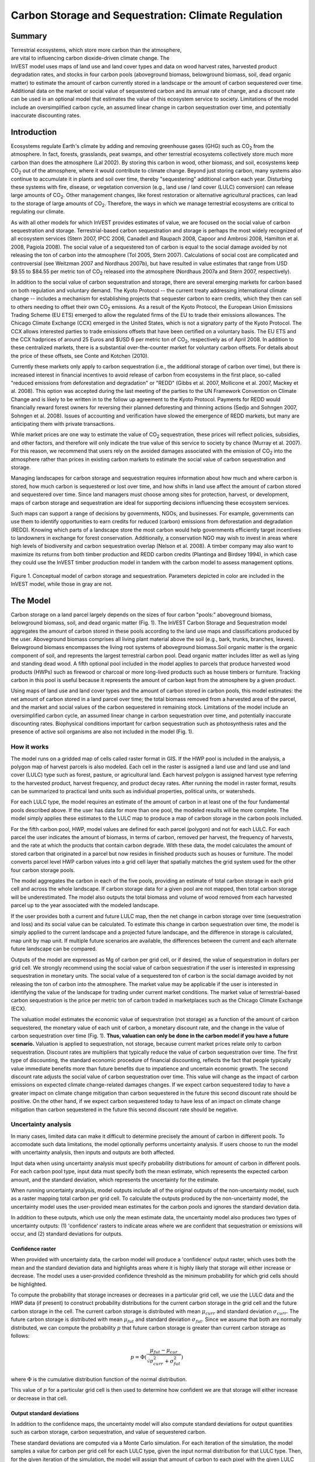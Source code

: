 .. _carbonstorage:

.. |addbutt| image:: ./shared_images/addbutt.png
             :alt: add
	     :align: middle 
	     :height: 15px

.. |toolbox| image:: ./shared_images/toolbox.jpg
             :alt: toolbox
	     :align: middle 
	     :height: 15px


****************************************************
Carbon Storage and Sequestration: Climate Regulation
****************************************************

Summary
=======

.. figure:: ./carbonstorage_images/haulin_forest.png
   :align: right
   :figwidth: 200pt
   
Terrestrial ecosystems, which store more carbon than the atmosphere, are vital to influencing carbon dioxide-driven climate change. The InVEST model uses maps of land use and land cover types and data on wood harvest rates, harvested product degradation rates, and stocks in four carbon pools (aboveground biomass, belowground biomass, soil, dead organic matter) to estimate the amount of carbon currently stored in a landscape or the amount of carbon sequestered over time. Additional data on the market or social value of sequestered carbon and its annual rate of change, and a discount rate can be used in an optional model that estimates the value of this ecosystem service to society. Limitations of the model include an oversimplified carbon cycle, an assumed linear change in carbon sequestration over time, and potentially inaccurate discounting rates.



Introduction
============

Ecosystems regulate Earth's climate by adding and removing greenhouse gases (GHG) such as CO\ :sub:`2` from the atmosphere. In fact, forests, grasslands, peat swamps, and other terrestrial ecosystems collectively store much more carbon than does the atmosphere (Lal 2002). By storing this carbon in wood, other biomass, and soil, ecosystems keep CO\ :sub:`2` out of the atmosphere, where it would contribute to climate change. Beyond just storing carbon, many systems also continue to accumulate it in plants and soil over time, thereby "sequestering" additional carbon each year.  Disturbing these systems with fire, disease, or vegetation conversion (e.g., land use / land cover (LULC) conversion) can release large amounts of CO\ :sub:`2`. Other management changes, like forest restoration or alternative agricultural practices, can lead to the storage of large amounts of CO\ :sub:`2`.  Therefore, the ways in which we manage terrestrial ecosystems are critical to regulating our climate.

As with all other models for which InVEST provides estimates of value, we are focused on the social value of carbon sequestration and storage. Terrestrial-based carbon sequestration and storage is perhaps the most widely recognized of all ecosystem services (Stern 2007, IPCC 2006, Canadell and Raupach 2008, Capoor and Ambrosi 2008, Hamilton et al. 2008, Pagiola 2008). The social value of a sequestered ton of carbon is equal to the social damage avoided by not releasing the ton of carbon into the atmosphere (Tol 2005, Stern 2007). Calculations of social cost are complicated and controversial (see Weitzman 2007 and Nordhaus 2007b), but have resulted in value estimates that range from USD $9.55 to $84.55 per metric ton of CO\ :sub:`2` released into the atmosphere (Nordhaus 2007a and Stern 2007, respectively).

In addition to the social value of carbon sequestration and storage, there are several emerging markets for carbon based on both regulation and voluntary demand. The Kyoto Protocol -- the current treaty addressing international climate change -- includes a mechanism for establishing projects that sequester carbon to earn credits, which they then can sell to others needing to offset their own CO\ :sub:`2` emissions. As a result of the Kyoto Protocol, the European Union Emissions Trading Scheme (EU ETS) emerged to allow the regulated firms of the EU to trade their emissions allowances.  The Chicago Climate Exchange (CCX) emerged in the United States, which is not a signatory party of the Kyoto Protocol. The CCX allows interested parties to trade emissions offsets that have been certified on a voluntary basis. The EU ETS and the CCX hadprices of around 25 Euros and $USD 6 per metric ton of CO\ :sub:`2`, respectively as of April 2008. In addition to these centralized markets, there is a substantial over-the-counter market for voluntary carbon offsets.  For details about the price of these offsets, see Conte and Kotchen (2010).

Currently these markets only apply to carbon sequestration (i.e., the additional storage of carbon over time), but there is increased interest in financial incentives to avoid release of carbon from ecosystems in the first place, so-called "reduced emissions from deforestation and degradation" or "REDD" (Gibbs et al. 2007, Mollicone et al. 2007, Mackey et al. 2008). This option was accepted during the last meeting of the parties to the UN Framework Convention on Climate Change and is likely to be written in to the follow up agreement to the Kyoto Protocol. Payments for REDD would financially reward forest owners for reversing their planned deforesting and thinning actions (Sedjo and Sohngen 2007, Sohngen et al. 2008). Issues of accounting and verification have slowed the emergence of REDD markets, but many are anticipating them with private transactions.

While market prices are one way to estimate the value of CO\ :sub:`2` sequestration, these prices will reflect policies, subsidies, and other factors, and therefore will only indicate the true value of this service to society by chance (Murray et al. 2007).  For this reason, we recommend that users rely on the avoided damages associated with the emission of CO\ :sub:`2` into the atmosphere rather than prices in existing carbon markets to estimate the social value of carbon sequestration and storage.

Managing landscapes for carbon storage and sequestration requires information about how much and where carbon is stored, how much carbon is sequestered or lost over time, and how shifts in land use affect the amount of carbon stored and sequestered over time. Since land managers must choose among sites for protection, harvest, or development, maps of carbon storage and sequestration are ideal for supporting decisions influencing these ecosystem services.

Such maps can support a range of decisions by governments, NGOs, and businesses. For example, governments can use them to identify opportunities to earn credits for reduced (carbon) emissions from deforestation and degradation (REDD). Knowing which parts of a landscape store the most carbon would help governments efficiently target incentives to landowners in exchange for forest conservation. Additionally, a conservation NGO may wish to invest in areas where high levels of biodiversity and carbon sequestration overlap (Nelson et al. 2008). A timber company may also want to maximize its returns from both timber production and REDD carbon credits (Plantinga and Birdsey 1994), in which case they could use the InVEST timber production model in tandem with the carbon model to assess management options.

.. figure:: ./carbonstorage_images/carbon_cycle.png
   :align: center

Figure 1. Conceptual model of carbon storage and sequestration. Parameters depicted in color are included in the InVEST model, while those in gray are not.

The Model
=========

Carbon storage on a land parcel largely depends on the sizes of four carbon "pools:" aboveground biomass, belowground biomass, soil, and dead organic matter (Fig. 1). The InVEST Carbon Storage and Sequestration model aggregates the amount of carbon stored in these pools according to the land use maps and classifications produced by the user. Aboveground biomass comprises all living plant material above the soil (e.g., bark, trunks, branches, leaves). Belowground biomass encompasses the living root systems of aboveground biomass.Soil organic matter is the organic component of soil, and represents the largest terrestrial carbon pool. Dead organic matter includes litter as well as lying and standing dead wood. A fifth optional pool included in the model applies to parcels that produce harvested wood products (HWPs) such as firewood or charcoal or more long-lived products such as house timbers or furniture. Tracking carbon in this pool is useful because it represents the amount of carbon kept from the atmosphere by a given product.

Using maps of land use and land cover types and the amount of carbon stored in carbon pools, this model estimates: the net amount of carbon stored in a land parcel over time; the total biomass removed from a harvested area of the parcel, and the market and social values of the carbon sequestered in remaining stock. Limitations of the model include an oversimplified carbon cycle, an assumed linear change in carbon sequestration over time, and potentially inaccurate discounting rates. Biophysical conditions important for carbon sequestration such as photosynthesis rates and the presence of active soil organisms are also not included in the model (Fig. 1).

How it works
------------

The model runs on a gridded map of cells called raster format in GIS. If the HWP pool is included in the analysis, a polygon map of harvest parcels is also modeled. Each cell in the raster is assigned a land use and land use and land cover (LULC) type such as forest, pasture, or agricultural land. Each harvest polygon is assigned harvest type referring to the harvested product, harvest frequency, and product decay rates. After running the model in raster format, results can be summarized to practical land units such as individual properties, political units, or watersheds.

For each LULC type, the model requires an estimate of the amount of carbon in at least one of the four fundamental pools described above. If the user has data for more than one pool, the modeled results will be more complete. The model simply applies these estimates to the LULC map to produce a map of carbon storage in the carbon pools included.

For the fifth carbon pool, HWP, model values are defined for each parcel (polygon) and not for each LULC. For each parcel the user indicates the amount of biomass, in terms of carbon, removed per harvest, the frequency of harvests, and the rate at which the products that contain carbon degrade. With these data, the model calculates the amount of stored carbon that originated in a parcel but now resides in finished products such as houses or furniture. The model converts parcel level HWP carbon values into a grid cell layer that spatially matches the grid system used for the other four carbon storage pools.

The model aggregates the carbon in each of the five pools, providing an estimate of total carbon storage in each grid cell and across the whole landscape. If carbon storage data for a given pool are not mapped, then total carbon storage will be underestimated. The model also outputs the total biomass and volume of wood removed from each harvested parcel up to the year associated with the modeled landscape.

If the user provides both a current and future LULC map, then the net change in carbon storage over time (sequestration and loss) and its social value can be calculated. To estimate this change in carbon sequestration over time, the model is simply applied to the current landscape and a projected future landscape, and the difference in storage is calculated, map unit by map unit. If multiple future scenarios are available, the differences between the current and each alternate future landscape can be compared.

Outputs of the model are expressed as Mg of carbon per grid cell, or if desired, the value of sequestration in dollars per grid cell. We strongly recommend using the social value of carbon sequestration if the user is interested in expressing sequestration in monetary units. The social value of a sequestered ton of carbon is the social damage avoided by not releasing the ton of carbon into the atmosphere. The market value may be applicable if the user is interested in identifying the value of the landscape for trading under current market conditions. The market value of terrestrial-based carbon sequestration is the price per metric ton of carbon traded in marketplaces such as the Chicago Climate Exchange (ECX).

The valuation model estimates the economic value of sequestration (not storage) as a function of the amount of carbon sequestered, the monetary value of each unit of carbon, a monetary discount rate, and the change in the value of carbon sequestration over time (Fig. 1). **Thus, valuation can only be done in the carbon model if you have a future scenario.** Valuation is applied to sequestration, not storage, because current market prices relate only to carbon sequestration. Discount rates are multipliers that typically reduce the value of carbon sequestration over time. The first type of discounting, the standard economic procedure of financial discounting, reflects the fact that people typically value immediate benefits more than future benefits due to impatience and uncertain economic growth. The second discount rate adjusts the social value of carbon sequestration over time. This value will change as the impact of carbon emissions on expected climate change-related damages changes. If we expect carbon sequestered today to have a greater impact on climate change mitigation than carbon sequestered in the future this second discount rate should be positive. On the other hand, if we expect carbon sequestered today to have less of an impact on climate change mitigation than carbon sequestered in the future this second discount rate should be negative.

Uncertainty analysis
--------------------

In many cases, limited data can make it difficult to determine precisely the amount of carbon in different pools. To accomodate such data limitations, the model optionally performs uncertainty analysis. If users choose to run the model with uncertainty analysis, then inputs and outputs are both affected.

Input data when using uncertainty analysis must specify probability distributions for amount of carbon in different pools. For each carbon pool type, input data must specify both the mean estimate, which represents the expected carbon amount, and the standard deviation, which represents the uncertainty for the estimate.

When running uncertainty analysis, model outputs include all of the original outputs of the non-uncertainty model, such as a raster mapping total carbon per grid cell. To calculate the outputs produced by the non-uncertainty model, the uncertainty model uses the user-provided mean estimates for the carbon pools and ignores the standard deviation data.

In addition to these outputs, which use only the mean estimate data, the uncertainty model also produces two types of uncertainty outputs: (1) 'confidence' rasters to indicate areas where we are confident that sequestration or emissions will occur, and (2) standard deviations for outputs.


Confidence raster
^^^^^^^^^^^^^^^^^

When provided with uncertainty data, the carbon model will produce a 'confidence' output raster, which uses both the mean and the standard deviation data and highlights areas where it is highly likely that storage will either increase or decrease. The model uses a user-provided confidence threshold as the minimum probability for which grid cells should be highlighted.

To compute the probability that storage increases or decreases in a particular grid cell, we use the LULC data and the HWP data (if present) to construct probability distributions for the current carbon storage in the grid cell and the future carbon storage in the cell. The current carbon storage is distributed with mean :math:`\mu_{curr}` and standard deviation :math:`\sigma_{curr}`. The future carbon storage is distributed with mean :math:`\mu_{fut}` and standard deviation :math:`\sigma_{fut}`. Since we assume that both are normally distributed, we can compute the probability :math:`p` that future carbon storage is greater than current carbon storage as follows:

 .. math:: p = \Phi(\frac{\mu_{fut} - \mu_{cur}}{\sqrt{\sigma_{curr}^2 + \sigma_{fut}^2}})


where :math:`\Phi` is the cumulative distribution function of the normal distribution.

This value of :math:`p` for a particular grid cell is then used to determine how confident we are that storage will either increase or decrease in that cell.


Output standard deviations
^^^^^^^^^^^^^^^^^^^^^^^^^^

In addition to the confidence maps, the uncertainty model will also compute standard deviations for output quantities such as carbon storage, carbon sequestration, and value of sequestered carbon.

These standard deviations are computed via a Monte Carlo simulation. For each iteration of the simulation, the model samples a value for carbon per grid cell for each LULC type, given the input normal distribution for that LULC type. Then, for the given iteration of the simulation, the model will assign that amount of carbon to each pixel with the given LULC type, and compute the amount of carbon stored in each scenario. In other words, for a given run of the iteration, all pixels with the same LULC type will be assigned the same amount of carbon; that amount will be chosen by taking a random sample from the input normal distribution.

Outputs for each run of the simulation are recorded, and then analyzed to extract data about mean and standard deviation, which are reported in the output summary file.

This feature is not supported by the current model if HWP analysis is enabled.


REDD scenario analysis
----------------------

The carbon model can optionally perform scenario analysis according to a framework of Reducing Emissions from Forest Degradation and Deforestation (REDD) or REDD+. REDD is a scheme for emissions reductions under which countries that reduce emissions from deforestation can be financially compensated. REDD+ builds on the original REDD framework by also incorporating conservation, sustainable forest management, and enhancement of existing carbon stocks.

To perform REDD scenario analysis, the model requires three LULC maps: one for the current scenario, one for a future baseline scenario, and one for a future scenario under a REDD policy. The future baseline scenario is used to compute a reference level of emissions against which the REDD scenario can be compared. Depending on the specifics on the desired REDD framework, the baseline scenario can be generated in a number of different ways; for instance, it can be based on historical rates of deforestation or on projections. The REDD policy scenario map reflects future LULC under a REDD policy to prevent deforestation and enhance carbon sequestration.

Based on these three LULC maps for current, baseline, and REDD policy scenarios, the carbon biophysical model produces a number of outputs. First, it produce rasters for total carbon storage for each of the three LULC maps. Second, it produces two sequestration rasters. One sequestration raster indicates sequestration from the current scenario to the baseline scenario. The other sequestration raster indicates sequestration from the current scenario to the REDD policy scenario.

If uncertainty analysis is enabled, the carbon biophysical model will also produce two additional confidence rasters. One raster represents regions where the model is confident (beyond the user-provided confidence threshold) that carbon storage will either increase or decrease in the transition from the current scenario to the future baseline scenario. The second raster represents regions where the model is confident that carbon storage will either increase or decrease in the transition from the current scenario to the REDD policy scenario.

The model currently does not support REDD scenario analysis together with harvested wood product analysis. Therefore, if REDD scenario analysis is enabled, HWP analysis will be disabled.


Limitations and simplifications
-------------------------------

The model greatly oversimplifies the carbon cycle which allows it to run with relatively little information, but also leads to important limitations. For example, the model assumes that none of the LULC types in the landscape are gaining or losing carbon over time. Instead it is assumed that all LULC types are at some fixed storage level equal to the average of measured storage levels within that LULC type. Under this assumption, the only changes in carbon storage over time are due to changes from one LULC type to another or from the harvest of wood products. Therefore, any grid cell that does not change its LULC type and is at a wood harvest steady-state will have a sequestration value of 0 over time. In reality, many areas are recovering from past land use or are undergoing natural succession. The problem can be addressed by dividing LULC types into age classes (essentially adding more LULC types), such as three ages of forest. Then, parcels can move from one age class to the other in scenarios and change their carbon storage values as a result.

A second limitation is that because the model relies on carbon storage estimates for each LULC type, the results are only as detailed and reliable as the LULC classification used.  Carbon storage clearly differs among LULC types (e.g., tropical forest vs. open woodland), but often there can also be significant variation within a LULC type. For example, carbon storage within a "tropical moist forest" is affected by temperature, elevation, rainfall, and the number of years since a major disturbance (e.g., clear-cut or forest fire). The variety of carbon storage values within coarsely defined LULC types can be partly recovered by using a LULC classification system and related carbon pool table which stratifies coarsely defined LULC types with relevant environmental and management variables.  For example, forest LULC types can be stratified by elevation, climate bands or time intervals since a major disturbance. Of course, this more detailed approach requires data describing the amount of carbon stored in each of the carbon pools for each of the finer LULC classes.

Another limitation of the model is that it does not capture carbon that moves from one pool to another. For example, if trees in a forest die due to disease, much of the carbon stored in aboveground biomass becomes carbon stored in other (dead) organic material. Also, when trees are harvested from a forest, branches, stems, bark, etc. are left as slash on the ground. The model assumes that the carbon in wood slash "instantly" enters the atmosphere.

With respect to its estimates of carbon in HWPs, the model is constrained by the fact that users may assign only one harvest rate (e.g., 50 Mg of wood per harvest where a harvest occurs every 2 years) and only one decay rate (e.g., the wood harvested from the parcel over the years is always used to make the same product that decays at the same rate) to each parcel. In reality, harvested parcels will exhibit variation in harvest and decay rates over time. The model also does not account for the greenhouse gasses (GHGs) emitted from the transportation of harvested wood from its initial harvest site to its final destination, the conversion of raw wood into finished products, or agriculture-related activities such as from tractors and livestock. Annual GHG emissions from agricultural land use can be calculated with the InVEST Agriculture Production Model, due to be released soon.

The uncertainty model has a few limitations. First, it assumes that the probability distribution for amount of carbon in different pools is normally distributed. This may not be the case; for instance, predictions for carbon amounts may be asymmetric distributions. If this is the case, users should choose a normal distribution that best approximates the desired distribution. In addition, uncertainty in input data is currently limited to carbon pools. The model does not yet handle uncertainty in LULC maps or HWP data. The carbon model also assumes that every carbon pool across different LULC types is independent. If, in reality, estimates for carbon pools are consistently too high or too low, then error may be greater than predicted by the model.

Finally, while most sequestration follows a nonlinear path such that carbon is sequestered at a higher rate in the first few years and a lower rate in subsequent years, the model's economic valuation of carbon sequestration assumes a linear change in carbon storage over time. The assumption of a constant rate of change will tend to undervalue the carbon sequestered, as a nonlinear path of carbon sequestration is more socially valuable due to discounting than a linear path (Fig.2).

.. figure:: ./carbonstorage_images/carbon_envelope.jpg
   :align: center
   :figwidth: 500px

*Figure 2: The model assumes a linear change in carbon storage (the solid line), while the actual path to the year T's carbon storage level may be non-linear (like the dotted line). In this case t can indicate the year of the current landscape and T the year of the future landscape. With positive discounting, the value of the modeled path (the solid line) is less valuable than the actual path. Therefore, if sequestration paths tend to follow the dotted line, the modeled valuation of carbon sequestration will underestimate the actual value of the carbon sequestered.*


Data needs
==========

This section outlines the map and data tables required by the model, including the economic data that the tool interface will prompt the user to enter. See Appendix for detailed information on data sources and pre-processing.

1.	**Current land use/land cover (LULC) map (required):** A GIS raster dataset, with a LULC code for each cell. The dataset should be projected in meters and the projection used should be defined.

 *Name:* file can be named anything, but avoid spaces

 *Format:* standard GIS raster file (e.g., ESRI GRID or IMG), with LULC class code for each cell (e.g., 1 for forest, 3 for grassland, etc.)  These codes must match LULC codes in the tables below.  LULC class codes should be in the 'LULC' column of the dataset.

 *Sample data set:* \\Invest\\Base_Data\\Terrestrial\\lulc_samp_cur

 The model requires the following two pieces of information about the LULC map which are prompted for in the interface.

 * The **year** depicted by the LULC map, for use in calculating sequestration and economic values (labeled "Year of current land cover" in the interface).

 * The **spatial resolution** (desired cell size in meters) at which you would like the model to run (labeled "Resolution (optional)"). You can only define a new resolution that is coarser than the resolution of the LULC map (this is the default resolution).

2. **Carbon pools (required):** A table of LULC classes, containing data on carbon stored in each of the four fundamental pools for each LULC class. Carbon storage data can be collected from field estimates from local plot studies, extracted from meta-analyses on specific habitat types or regions, or found in general published tables (e.g., IPCC, see Appendix). If information on some carbon pools is not available, pools can be estimated from other pools, or omitted by leaving all values for the pool equal to 0.

 If a forest is regularly harvested for woody biomass, the estimates of carbon biomass in the aboveground, belowground, and dead organic matter pools should reflect this fact. For example, suppose one of the LULC types is a plantation forest that tends to have one-tenth of its area clear-cut every year. The aboveground and belowground estimates of carbon biomass for this LULC type should reflect the fact that only 9/10ths of the area occupied by plantation forests will be covered by trees at any point in time.

 For notes on calculating standard deviation for the uncertainty model, see the Appendix for data sources for carbon stocks.

 *Name:* file can be named anything

 *File type:*  ``*``.csv or ``*``.dbf

 *Rows:* each row is a LULC class

 *Columns:* each column contains a different attribute of each LULC class, and must be named as follows:

 *	lucode: code of land use/land cover class (e.g., 1 for forest, 3 for grassland, etc.). The LULC code should match the LULC codes from the current LULC map (dataset #1 above)

 *	LULC_name: descriptive name of LULC class (optional)

 To run the model **without uncertainty analysis**, the following columns are required:

 *	C_above: amount of carbon stored in aboveground biomass (in Mg ha\ :sup:`-1`\ )

 *	C_below: amount of carbon stored in belowground biomass (in Mg ha\ :sup:`-1`\ )

 *	C_soil: amount of carbon stored in soil (in Mg ha\ :sup:`-1`\ )

 *	C_dead: amount of carbon stored in dead organic matter (in Mg ha\ :sup:`-1`\ )

 To run the model **with uncertainty analysis**, the following columns are required:

 *	C_above_mean: estimated amount of carbon stored in aboveground biomass (in Mg ha\ :sup:`-1`\ )

 *	C_above_sd: standard deviation to measure uncertainty in the amount of carbon in aboveground biomass (in Mg ha\ :sup:`-1`\ )

 *	C_below_mean: estimated amount of carbon stored in belowground biomass (in Mg ha\ :sup:`-1`\ )

 *	C_below_sd: standard deviation to measure uncertainty in the amount of carbon in belowground biomass (in Mg ha\ :sup:`-1`\ )

 *	C_soil_mean: estimated amount of carbon stored in soil (in Mg ha\ :sup:`-1`\ )

 *	C_soil_sd: standard deviation to measure uncertainty in the amount of carbon in soil (in Mg ha\ :sup:`-1`\ )

 *	C_dead_mean: estimated amount of carbon stored in dead organic matter (in Mg ha\ :sup:`-1`\ )

 *	C_dead_sd: standard deviation to measure uncertainty in the amount of carbon in dead organic matter (in Mg ha\ :sup:`-1`\ )

 **Note:** The unit for all carbon pools is Mg of elemental carbon ha\ :sup:`-1`\ . This means that if your data source has information on Mg of CO\ :sub:`2` stored ha\ :sup:`-1`\ , you need to convert those numbers to elemental carbon by multiplying Mg of CO\ :sub:`2` stored ha\ :sup:`-1`\ by 0.2727.

 *Sample data set (without uncertainty):* \\Invest\\Carbon\\Input\\carbon_pools_samp.csv

 *Sample data set (with uncertainty):* \\Invest\\Carbon\\Input\\carbon_pools_samp_uncertain.csv


 *Example (without uncertainty):* Hypothetical study with five LULC classes. Class 1 (Forest) contains the most carbon in all pools. In this example, carbon stored in above- and below-ground biomass differs strongly among land use classes, but carbon stored in soil varies less dramatically.

  ====== ================== ======= ======= ====== ====== 
  lucode LULC_name          C_above C_below C_soil C_dead 
  ====== ================== ======= ======= ====== ====== 
  1      Forest              140     70      35     12 
  2      Coffee              65      40      25     6 
  3      Pasture/grass       15      35      30     4 
  4      Shrub/undergrowth   30      30      30     13 
  5      Open/urban          5       5       15     2 
  ====== ================== ======= ======= ====== ======

 *Example (with uncertainty):* As above, but with standard deviations to measure uncertainty in carbon pool estimates.

====== ================== ============ ========== ============ ========== =========== ========= =========== =========
lucode LULC_name          C_above_mean C_above_sd C_below_mean C_below_sd C_soil_mean C_soil_sd C_dead_mean C_dead_sd
====== ================== ============ ========== ============ ========== =========== ========= =========== =========
1      Forest              140         20         70           10         35          5         12          2
2      Coffee              65          5          40           10         25          5         6           2
3      Pasture/grass       15          3          35           5          30          5         4           1
4      Shrub/undergrowth   30          5          30           7          30          8         13          3
5      Open/urban          5           1          5            1          15          2         2           0.5
====== ================== ============ ========== ============ ========== =========== ========= =========== =========

  *Confidence threshold (for uncertainty):* The uncertainty model also requires an additional *confidence threshold* parameter which is input directly through the tool interface rather than through a file. This is used as the minimum probability of storage increase or decrease for which we highlight cells in the 'conf' output file.

3.	**Current harvest rates map (optional)**. A GIS shape file of polygons (parcels in our vernacular), contains data on:

 a.	Parcel ID

 b.	Amount of carbon, in the form of woody biomass, typically removed from the parcel over the course of a harvest period

 c.	Date that the modeler wants to begin accounting for wood harvests in the parcel

 d.	Frequency of harvest periods in the parcel in the past

 e.	Average decay rate of products made from the wood harvested from a parcel

 f.	Average carbon density of the wood removed form the parcel in the past

 g.	Average tree volume per ton of wood removed form the parcel in the past.

 The GIS polygon map should only delineate parcels that have been harvested; all other portions of the landscape should be ignored. Note that unlike the current LULC map,this file contains multiple data for each individual harvest parcel on the landscape.

 The amount of carbon that is removed, on average, during each harvest period can be estimated from plot surveys, market demand analyses, community surveys, or based on expert opinion. Decay rates can be estimated from literature reports (see sources in Appendix) or also based on expert opinion if necessary. If multiple types of wood products are harvested from a polygon, the user should average the rates of decay or focus on the product with the slowest decay rate (since that will affect storage the most). Because only woody biomass is included in the harvest portion of the model, it is not necessary to include harvest or decay rates for herbaceous products. If you are unable or uninterested in estimating carbon stored in harvested wood products, you do not need to supply this table and the model will ignore this pool.

 *Name:* file can be named anything

 *File type:* GIS polygon shapefile

 *Rows:* each row is a specific polygon on the landscape.

 *Columns:* columns contain attributes related to harvested wood products and must be named as follows:

 a.	FID: unique identifying code for each polygon (parcels in our vernacular).

 b.	*Cut_cur*: The amount of carbon typically removed from a parcel during a harvest period (measured in Mg ha\ :sup:`-1`\ ; the model will sum across the area of each parcel). This amount should only include the portion of the wood's carbon that is removed from the parcel (e.g., the carbon in the wood delivered to a saw mill). In other words, the slash and other waste from a wood harvest should be ignored because the model assumes that its carbon content is lost to the atmosphere instantly (the "cur" at the end of this attribute is used to relate it to the "current" LULC map).

 c.	*Start_date*: The first year the carbon removed from a forest will be accounted for in the HWP pool. The first year should coincide with a year in which wood was actually harvested from the parcel. If wood was harvested from a parcel in 1995, 2000, and 2005 and the LULC map being evaluated is from 2005 then St_date can equal 1995, 2000, or 2005; it is your choice.

 d.	*Freq_cur*: The frequency, in years, with which the Cut_cur amount is harvested.  If the value is 1 then the Cut_cur amount is removed annually from the parcel, if 5 then every 5 years, etc.

 e.	*Decay_cur*: The half-life of wood products harvested, measured in years.

 f.	*C_den_cur*: The carbon density in the harvested wood (MgC Mg\ :sup:`-1`\ of dry wood). Typically, the statistic ranges between 0.43 and 0.55 (see table 4.3 of IPCC (2006)). If C_den_cur is not known for a parcel set it equal to 0.5.

 g.	*BCEF_cur*: An expansion factor that translates the mass of harvested wood into volume of harvested wood (Biomass Conversion Expansion Factor). The expansion factor is measured in Mgof dry wood per m3 of wood and is a function of stand type and stand age. If you do not have data on this expansion factor you can use the BCEFR row in table 4.5 of IPCC (2006). Otherwise, set this expansion factor equal to 1 for each parcel.

 *Sample data set:* \\Invest\\Carbon\\Input\\harv_samp_cur.shp

 *Example:* A hypothetical study of carbon storage in HWP for four forest parcels that have experienced harvests in the past. Assume the current LULC map we are using corresponds to the year 2005. Parcels 1, 2, and 3 are forests that are managed for timber production. Each managed forest experiences a cut every 5th year where Cut_cur gives the amount of carbon (Mg ha\ :sup:`-1`\ ) in the portion of the wood that is removed every fifth year. The fourth parcel is a source of firewood and wood is cut from the parcel continuously. Thus, for this parcel we estimate the annual rate of carbon removed from the forest for firewood. For the first three parcels, we began to account for carbon removal in 1995. For the final parcel we began accounting for HWP in 2000. (Recall that the calculation of HWP_cur, Bio_HWP_cur, and Vol_HWP_cur does not include the 2005 harvest; that carbon is still on the land.)

 === ======= ========== ======== ========= ========= ======== 
 FID Cut_cur Start_date Freq_cur Decay_cur C_den_cur BCEF_cur 
 === ======= ========== ======== ========= ========= ======== 
 1   75      1995       5        30        0.5       1 
 2   50      1995       5        35        0.5       1 
 3   50      1995       5        50        0.5       1 
 4   45      2000       1        1         0.5       1 
 === ======= ========== ======== ========= ========= ========

 We measure the carbon stored in HWP that originated from parcel :math:`x` on the current landscape with the following equation:

 .. math:: HWP\_cur_x = Cut\_cur_x\times \sum^{ru\left(\frac{yr\_cur-start\_date}{Freq\_cur_x}\right)-1}_{t=0}f(Decay\_cur_x; yr\_cur-start\_date_x-(t\times Freq\_cur_x))
  :label: eq1

 where :math:`HWP\_curx` is measured in Mg ha\ :sup:`-1`\ , :math:`yr\_cur` is short for "Year of current land cover", :math:`t` indexes the number of harvest periods, and :math:`ru` indicates that any fraction should be rounded up to the next integer value.  The function

 .. math:: f(\bullet) = \left\lfloor \frac{1-e^{-\omega_x}}{\omega_x\times e^{[yr\_cur-start\_date_x-(t\times Freq\_cur_x)]\times\omega_x}}\right\rfloor
  :label: eq2

 where :math:`\omega_x=(\log_e 2/Decay\_cur_x)`, measures how much of the carbon was typically removed from a parcel (Cut_curx) during a harvest period, that occurred some number of years ago (\ :math:`yr\_cur-start\_date_x-(t\times Freq\_cur_x)`\ ), still remains trapped in HWP as of the current year (\ :math:`yr\_cur`\ ) and given the current decay rate (\ :math:`Decay\_curx`\ ).

 The following are several examples to show how equation (1) works. In the first instance, assume \ :math:`start\_datex = 1983`, \ :math:`yr\_cur = 2000`, and \ :math:`Freq\_curx = 4`. In this case, \ :math:`ru\left(\frac{yr\_cur-start\_date}{Freq\_cur_x}\right)= ru\left(\frac{17}{4}\right) = ru(4.25) = 5`. According to the summation term in equation (1), this means we sum over 5 harvest periods (t = 0,1,2,3,4). Given this series of \ :math:`t`, we evaluate \ :math:`f` at 17, 13, 9, 5, and 1 years since a harvest (we use   to convert the series of \ :math:`t`'s into years since harvest).

 Alternatively, if \ :math:`start\_datex = 1980`, \ :math:`yr\_cur = 2000`, and \ :math:`Freq\_curx = 2` then \ :math:`ru\left(\frac{yr\_cur-start\_date}{Freq\_cur_x}\right)=ru(10) = 10`. Therefore, according to equation (1), harvests that contained Cut_curx of carbon ha\ :sup:`-1`\  occurred on the parcel 20, 18, 16, 14, 12, 10, 8, 6, 4, and 2 years before the year 2000 (note that we do not include a harvest that is scheduled to occur in the current year in the HWP carbon pool; this carbon is still in situ in the current year).

 We use \ :math:`C\_den\_cur` and \ :math:`BCEF\_cur` to measure the mass (\ :math:`Bio\_HWP\_cur`) and volume \ :math:`(Vol\_HWP\_cur)` of wood that has been removed from a parcel from the \ :math:`start\_date` to the current year. \ :math:`Bio\_HWP\_curfor` parcel \ :math:`x` is measured in Mg (dry matter) ha\ :sup:`-1`\  and is given by:

 .. math:: Bio\_HWP\_cur_x = Cut\_cur_x \times ru\left(\frac{yr\_cur-start\_date}{Freq\_cur_x}\right)\times\frac{1}{C\_den\_cur_x}
  :label: eq3

and \ :math:`Vol\_HWP\_cur` for parcel \ :math:`x` is measured in m\ :sup:`3` of wood ha\ :sup:`-1`\  and is given by,

 .. math:: Vol\_HWP\_cur_x = Bio\_HWP\_cur_x\times\frac{1}{Vol\_exp\_cur_x}
  :label: eq4

 As mentioned before, the model places all parcel-level values into a grid cell map that comports with the four pool storage map.

4. **Future Scenarios (optional -- required for valuation)**: If you have a LULC map (data input #1) for a future landscape scenario, then expected sequestration rates in the four major carbon pools on the landscape can be measured. Similarly, sequestration rates in the HWP carbon pool can be measured with a harvest rate map (data input #3) for this future landscape.

 If REDD scenario analysis is enabled, then this should represent the landscape for the future baseline scenario, against which the REDD scenario will be compared.

 A future land cover map (a raster dataset) should be formatted according to the same specifications as the current land cover map (input #1).

 If you provide a future harvest rate map then the \ :math:`HWP` carbon pool can be tracked over time. The future harvest rate map should be formatted according to the same specifications as the current harvest rate map: a polygon map where values for *FID*, *Cut_fut*, *Freq_fut*, *Decay_fut*, *C_den_fut*, and *BCEF_fut* are attributed to each parcel that is expected be harvested at some point between the year given by :math:`\frac{yr\_cur+yr\_fut}{2}` and *yr_fut* where *yr_fut* indicates the year associated with the future land cover map (e.g., if *yr_cur* is 2000 and *fut_yr* is 2050 then :math:`\frac{yr\_cur+yr\_fut}{2}` = 2025).  This means that current harvest rate map conditions hold on the landscape until the year halfway between the current and future years. The harvest variables for the future will be applied in the year :math:`\frac{yr\_cur+yr\_fut}{2}` . Note that any fraction is rounded up (e.g., if *yr_cur* is 2000 and *fut_yr* is 2053 then :math:`\frac{yr\_cur+yr\_fut}{2}` = 2026). The future harvest rate map does not have to retain any spatial semblance to the current harvest rate map. Nor do parcels that are harvested on the current and future maps have to have a common FID.

 *Sample data files for future scenarios are future land cover:* (\\InVEST\\Base_Data\\Terrestrial\\lulc_samp_fut) and future harvest rate map (\\InVEST\\Carbon\\Input\\harv_samp_fut.shp).

 *Example:* A hypothetical study of future carbon storage in HWP for four forest parcels. Continuing with current harvest rate map (2005) described above, assume the future LULC map corresponds to the year 2035. Three of the four forest parcels that have wood removed on the current landscape keep their boundaries in the future and continue to have wood removed into the future (parcels with FID 1, 3, and 4 on the current harvest rate map). However the first parcel changes its management with *newCut* and *Freq* values (:math:`Cut\_cur_x \neq Cut\_fut_x` and :math:`Freq\_cur_x \neq Freq\_fut_x`). We assume these new management conditions begin in the year 2020 (given by :math:`\frac{yr\_cur+yr\_fut}{2}`). Parcel 2 is not expected to be harvested at any point between :math:`\frac{yr\_cur+yr\_fut}{2}` and *yr_fut*. Therefore, the model assumes that the harvest activity given in current harvest rate map for parcel 2 ends in 2020. In addition, the future harvest rate map includes a new harvested parcel (given by FID = 5). We assume that harvest begins there in 2020 as well. In parcels 3 and 4 harvest management does not change across the current and future landscapes. (Note that we retained the FID values across the two maps here; this is not necessary, as the ArcGIS program will perform the necessary spatial matches).

 === ======= ======== ========= ========= ======== 
 FID Cut_fut Freq_fut Decay_fut C_den_fut BCEF_fut 
 === ======= ======== ========= ========= ======== 
 1   50      10       30        0.5       1 
 3   50      5        50        0.5       1 
 4   45      1        1         0.5       1 
 5   25      2        15        0.5       1 
 === ======= ======== ========= ========= ========


 Below we describe exactly how the future harvest values are calculated. If a parcel was harvested on the current landscape and is expected to be harvested on the future landscape (i.e., at some point between :math:`\frac{yr\_cur+yr\_fut}{2}` and \ :math:`yr_fut`) then the remaining HWP carbon due to harvest from parcel x in the future year is given by:

 .. math:: \begin{array}{rl} HWP\_fut_x =& Cut\_cur_x \sum^{ru\left(\frac{\frac{yr\_fut+yr\_cur}{2}-start\_date_x}{Freq\_cur_x}\right)-1}_{t=0}f(Decay\_cur_x, yr\_fut-start\_date_x-(t\times Freq\_cur_x))+\\ & Cut\_fut_x \sum^{ru\left(\frac{yr\_fut-\frac{yr\_fut+yr\_cur}{2}}{Freq\_fut_x}\right)-1}_{t=0}f\left(Decay\_fut_x,yr\_fut-\frac{yr\_fut+yr\_cur}{2}-(t\times Freq\_fut_x)\right) \end{array}
  :label: eq5


 where the function f is as before. Recall that if (yr_cur + yr_fut) / 2 results in a fraction it is rounded up. Also note that equation (5) does not include a harvest that is scheduled to occur in the future year; this harvest's carbon isin situ in this accounting. Parcels that were harvested on the current landscape but are not expected to be harvested on the future landscape may still have HWP carbon in the future year. The remaining HWP carbon in yr_fut on such parcels is given by the first term of equation (5):

 .. math:: HWP\_fut_x = Cut\_cur_x \times \sum^{ru\left(\frac{\frac{yr\_fut+yr\_cur}{2}-start\_date_x}{Freq\_cur_x}\right)-1}_{t=0}f(Decay\_cur_x, yr\_fut-start\_date_x-(t\times Freq\_cur_x))
  :label: eq6

In contrast, parcels that were not harvested on the current landscape, but are expected to be harvested on the future landscape, will have the following amount of carbon in the form of HWP in yr_fut:

 .. math:: HWP\_fut_x = Cut\_fut_x \sum^{ru\left(\frac{yr\_fut-\frac{yr\_fut+yr\_cur}{2}}{Freq\_fut_x}\right)-1}_{t=0}f\left(Decay\_fut_x,yr\_fut-\frac{yr\_fut+yr\_cur}{2}-(t\times Freq\_fut_x)\right)
  :label: eq7

Note that this is the second term of equation (5).

If a parcel was harvested on the current landscape and is expected to be harvested on the future landscape, the mass of harvested wood that has been removed from a parcel from Start_date to yr_fut is given by:

 .. math:: \begin{array}{rl}Bio\_HWP\_fut_x=&\left( Cut\_cur_x\times ru\left(\frac{\frac{yr\_fut+yr_cur}{2}-start\_date_x}{Freq\_cur_x}\right)\times \frac{1}{C\_den\_cur_x}\right)+\\ &\left(Cut\_fut_x\times ru\left(\frac{yr\_fut-\frac{yr\_fut+yr\_cur}{2}}{Freq\_fut_x}\right)\times\frac{1}{C\_den\_fut}\right)\\ \end{array}
  :label: eq8

 However, for parcels that were harvested on the current landscape, but are not expected to be harvested on the future landscape, the mass of wood removed from a parcel from *Start_date* to *yr_fut* is given by the first term of equation (8):

 .. math:: Bio\_HWP\_fut_x=\left( Cut\_cur_x\times ru\left(\frac{\frac{yr\_fut+yr_cur}{2}-start\_date_x}{Freq\_cur_x}\right)\times \frac{1}{C\_den\_cur_x}\right)
  :label: eq9


 For parcels that were not harvested on the current landscape but are expected to be harvested on the future landscape, the mass of wood removed from a parcel from Start_date toyr_futis given by second term of equation (8):

 .. math:: Bio\_HWP\_fut_x=\left(Cut\_fut_x\times ru\left(\frac{yr\_fut-\frac{yr\_fut+yr\_cur}{2}}{Freq\_fut_x}\right)\times\frac{1}{C\_den\_fut}\right)
  :label: eq10

 Finally, the volume of the of wood that has been removed from a parcel from *Start_date* to *yr_fut* is given by:

 .. math:: \begin{array}{rl}Vol\_HWP\_fut_x=&\left(Cut\_cur_x\times ru\left(\frac{\frac{yr\_fut+yr\_cur}{2}-start\_date_x}{Freq\_cur_x}\right)\times\frac{1}{C\_den\_cur_x}\times \frac{1}{BCEF\_cur_x}\right)+\\ &\left(Cut\_fut_x\times ru\left(\frac{yr\_fut-\frac{yr\_fut+yr\_cur}{2}}{Freq\_fut_x}\right)\times\frac{1}{C\_den\_fut_x}\times \frac{1}{BCEF\_fut_x}\right)\end{array}
  :label: eq11

 .. math:: Vol\_HWP\_fut_x=\left(Cut\_cur_x\times ru\left(\frac{\frac{yr\_fut+yr\_cur}{2}-start\_date_x}{Freq\_cur_x}\right)\times\frac{1}{C\_den\_cur_x}\times \frac{1}{BCEF\_cur_x}\right)
  :label: eq12

 or

 .. math:: Vol\_HWP\_fut_x=\left(Cut\_fut_x\times ru\left(\frac{yr\_fut-\frac{yr\_fut+yr\_cur}{2}}{Freq\_fut_x}\right)\times\frac{1}{C\_den\_fut_x}\times \frac{1}{BCEF\_fut_x}\right)
  :label: eq13

 depending on the combination of current and future harvests (see above).

 We recommend that the modeler use *Bio_HWP_cur* and *Bio_HWP_fut* to refine the current and future LULC maps. Specifically, if *Bio_HWP_cur* or *Bio_HWP_fut* on a portion of the landscape are significant, then the modeler should assess whether the LULC types associated with that portion of the current or future landscape accurately reflect the biomass remaining on the landscape. For example, if the current LULC type on a portion of the landscape that has been heavily harvested in the immediate past is "closed conifer" it may be more appropriate to reclassify it as "thinned conifer" or "open conifer" on the LULC map.

 5. **REDD scenario LULC map (optional)**. REDD scenario analysis requires a LULC map for a landscape scenario under a REDD policy. This should be formatted according to the same specifications as the current and the baseline future land cover map. The REDD scenario LULC map must be for the same year as the baseline future scenario LULC map.

 6. **Economic data (optional -- required for valuation)**. Three numbers are not supplied in a table, but instead are input directly through the tool interface.

	a. The **value of a sequestered ton of carbon** (*V* in the equation below), in dollars per metric ton of elemental carbon (not CO\ :sub:`2`, which is heavier, so be careful to get units right! If the social value of CO\ :sub:`2`\ e is $Y per metric ton, then the social value of C is $(3.67*Y) per metric ton (Labeled "Price of carbon per metric ton (optional)" in the tool interface.) For applications interested in estimating the total value of carbon sequestration, we recommend value estimates based of damage costs associated with the release of an additional ton of carbon (the social cost of carbon (SCC).  Stern (2007), Tol (2009), and Nordhaus (2007a) present estimates of SCC.  For example, two SCC estimates we have used from Tol (2009) are $66 and $130 (in 2010 US dollars) (Polasky et al. 2010). For applications interested in estimating the value that could be gained by trading carbon credits in the current markets, the value can be taken from the current market prices on the Chicago or European Climate Exchanges.

	b. The **market discount rate** (*r* in the equation below), which reflects society's preference for immediate benefits over future benefits (labeled "Market discount rate (%) (optional)" in the tool interface). The default value in the interface is 7% per year, which is one of the market discount rates recommended by the U.S. government for cost-benefit evaluation of environmental projects. However, this rate will depend on the country and landscape being evaluated. Philosophical arguments have been made for using a lower discount rate when modeling climate change related dynamics, which users may consider using. If the rate is set equal to 0% then monetary values are not discounted.

	c. The **annual rate of change in the price of carbon** (*c* in the equation below), which adjusts the value of sequestered carbon as the impact of emissions on expected climate change-related damages changes over time. The default value in the interface is 0% (labeled "The annual rate of change in the price of carbon (%) (optional)" in the tool interface). However, settingthis rate greater than 0% suggests that the societal value of carbon sequestered in the future is less than the value of carbon sequestered now. It has been widely argued that GHG emissions need to be curtailed immediately to avoid crossing a GHG atmospheric concentration threshold that would lead to a 3 degree Celsius or greater change in global average temperature by 2105.Some argue that such a temperature change would lead to major disruptions in economies across the world (Stern et al. 2006). Therefore, any mitigation in GHG emissions that occurs many years from now may have no effect on whether or not this crucial concentration threshold is passed. If this is the case, C sequestration in the far future would be relatively worthless and a carbon discount rate greater than zero is warranted. Alternatively, setting the annual rate of change less than 0% (e.g., -2%) suggests that the societal value of carbon sequestered in the future is greater than the value of carbon sequestered now (this is a separate issue than the value of money in the future, a dynamic accounted for with the market discount rate). This may be the case if the damages associated with climate change in the future accelerate as the concentration of GHGs in the atmosphere increases.

 The value of carbon sequestration over time is given by:

 .. math:: value\_seq_x=V\frac{sequest_x}{yr\_fut-yr\_cur}\sum^{yr\_fut-yr\_cur-1}_{t=0}\frac{1}{\left(1+\frac{r}{100}\right)^t\left(1+\frac{c}{100}\right)^t}
  :label: eq14

Running The Model
=================

The model is available as a standalone application accessible from the Windows start menu.  For Windows 7 or earlier, this can be found under *All Programs -> InVEST +VERSION+ -> Carbon*.  Windows 8 users can find the application by pressing the windows start key and typing "carbon" to refine the list of applications.  The standalone can also be found directly in the InVEST install directory under the subdirectory *invest-3_x86/invest_carbon.exe*.

Viewing output from the model
-----------------------------

Upon successful completion of the model, a file explorer window will open to the output workspace specified in the model run.  This directory contains an *output* folder holding files generated by this model.  Those files can be viewed in any GIS tool such as ArcGIS, or QGIS.  These files are described below in Section :ref:`interpreting-results`.

.. _interpreting-results:

Interpreting Results
====================

Final results
-------------

Final results are found in the *Output* folder within the *Workspace* specified for this module.

**If REDD scenario analysis is enabled,** then files with the suffix *_base* represent results for the baseline future scenario, and files with the suffix *_redd* represent results for the REDD policy scenario.

**Model results:**

*	**summary.html:** This file presents a summary of all data computed by the model. It also includes descriptions of all other output files produced by the model, so it is a good place to begin exploring and understanding model results. Because this is an HTML file, it can be opened with any web browser.

*       **Parameter log**: Each time the model is run, a text (.txt) file will appear in the *Output* folder. The file will list the parameter values for that run and will be named according to the service, the date and time, and the suffix.

*	**tot_C_cur:** This file shows the amount of carbon currently stored in Mg in each grid cell at the chosen resolution. This is a sum of all of the carbon pools you have included data for (above ground, below ground, soil, dead material, and harvested wood product). The lowest value can be 0 (for example, paved areas if you don't include the soil beneath the pavement). Examine this map to see where high and low values fall. Is this what you would expect given the current land use and land cover? If not, check your input files.

*	**tot_C_fut:** This file shows the total amount of carbon that will be stored in each parcel under your future landscape scenario. It is a sum of all the carbon pools for which you have included data. The values are in Mg per grid cell. Again, the lowest value can be 0.

*	**sequest:** This file maps the difference in carbon stored between the future landscape and the current landscape -- or the carbon that is sequestered during the entire given time period (i.e. this is a rate per the total time period elapsed, yr_fut -- yr_cur, not per year). The values are in Mg per grid cell. In this map some values may be negative and some positive. Positive values indicate sequestered carbon, whereas negative values indicate carbon that was lost. Areas with large negative or positive values should have the biggest changes in LULC or harvest rates. Remember that carbon emissions due to management activities (tractors burning fuel, fertilizer additions, etc.) on a parcel are NOT included in this assessment.

*	**conf** *(for uncertainty model only)*: This file maps areas where we are confident that emissions either increase or decrease. Grid cells where we are confident that storage will increase from the current LULC map to the future LULC map have a value of 1. Grid cells where we are confident storage will decrease have a value of -1. Grid cells where we are not confident either way have a value of 0. The confidence threshold specified by the user in the initial parameters is used as the minimum probability threshold for which we highlight a region with a 1 or -1. For example, if the user specifies a confidence threshold of 95, a grid cell will receive a value of 1 only if it is at least 95% likely that storage will increase in that particular cell.

*	**value_seq:** This file maps the economic value of carbon sequestered (between the current and the future landscape dates, yr_cur and yr_fut). The relative differences between parcels should be similar (but not identical) to sequest, but the values are in dollars per grid cell instead of Mg per grid cell. As with sequest, values may be negative, indicating the cost of carbon emissions from LULC changes to that parcel.

*	***_mask files** *(for uncertainty model only)*: When provided with confidence rasters, the valuation model will produce files such as **seq_mask** and **val_mask**. These files contain the raster created by 'masking' the **sequest** and **value_seq** rasters, respectively, with the **conf** confidence raster. In other words, **seq_mask** is identical to **sequest**, except that areas where the **conf** raster indicates low confidence are ignored (and set to 'no data' values). Similarly, **val_mask** is identical to **value_seq**, except that areas where the **conf** raster indicates low confidence are ignored. Therefore, the ***mask** files contain values only in those cells where we have high confidence that carbon storage will increase or decrease.


Intermediate results
--------------------

These files independently map each of the five carbon pools that contribute to the final results for both current and future landscapes. Examining these results can help you determine which of the carbon pools are changing the most between your current and future landscapes and can help you identify areas where your data may need correcting. The unit for each of these pool outputs is Mg per grid cell. *Biomass_HWP_cur* and *Biomass_HWP_fut* are both measured in Mg dry matter per grid cell and *Vol_HWP_cur* and *Vol_HWP_fut* are both measured in m\ :sup:`3` of wood per grid cell. *lc_res_cur* and *lc_res_fut* give the current and future LULC maps at the resolution chosen with the model interface. Finally, Carbon_dateandtime_suffix.txt is a text file that summarizes the parameter data you chose when running the Carbon Storage and Sequestration Model. The text file's name includes "dateandtime" which means that the data and time is stamped into the text's file name. The text file's name also includes a "suffix" term that you choose.

* *C_above_cur*  -- the current carbon stock for the aboveground pool
* *C_above_fut* --  the carbon stock for the aboveground pool for the  future scenario
* *C_below_cur* -- the current carbon stock for the belowground pool
* *C_below_fut* -- the carbon stock for the belowground pool for the future scenario
* *C_soil_cur* -- the current carbon stock in soil
* *C_soil_fut* -- the carbon stock in soil for the future scenario
* *C_dead_cur* -- the current carbon stock in dead organic matter
* *C_dead_fut* -- the carbon stock in dead organic matter for the future scenario
* *C_HWP_cur* -- carbon stored in harvested wood products for current land cover
* *C_HWP_fut* -- carbon stored in harvested wood products for future scenario.
* *Bio_HWP_cur* -- biomass of wood removed since "start_date" for current land cover
* *Bio_HWP_fut* -- biomass of wood removed since "start_date" for future land cover
* *Vol_HWP_cur* -- volume of wood removed since "start_date" for current land cover
* *Vol_HWP_fut* -- volume of wood removed since "start_date" for future land cover
* *lc_res_cur* -- the current LULC map at the resolution chosen by the user.
* *lc_res_fut* -- the future LULC map at the resolution chosen by the user.
* *Carbon_dateandtime_suffix.txt* -- a text file that summarizes the parameter data used to run the Carbon Storage and Sequestration Model.



Appendix: data sources
======================

This is a rough compilation of data sources and suggestions for finding, compiling, and formatting data. This section should be used for ideas and suggestions only. This section is updated as new data sources and methods become available.

1.	Land use/land cover map
-------------------------------

 The simplest categorization of LULCs on the landscape involves delineation by land cover only (e.g., cropland, temperate conifer forest, prairie). Several global and regional land cover classifications are available (e.g., Anderson et al. 1976), and often detailed land cover classification has been done for the landscape of interest.

 A slightly more sophisticated LULC classification could involve breaking relevant LULC types into broad age categories (e.g., forest of age 0-10 years, 11-20, 21-40, etc.). This would allow separate estimates of carbon storage for different ages. In scenarios, parcels can move from one age class to the next, crudely capturing changes in carbon storage over time. This approach requires more information, however, including carbon storage estimates for each age class for all modeled pools of carbon.

 A still more detailed classification could stratify LULC types by variables known to affect carbon storage within a given LULC type (e.g., montane forest 800-1000m, montane forest 1001-1200m, etc.). Rainfall, temperature, and elevation all typically influence carbon storage and sequestration (e.g., Jenny 1980, Coomes et al. 2002, Raich et al. 2006). If data are available to estimate carbon storage at different elevations, or at different levels of rainfall, temperature or other climate variables, model results will be substantially more accurate. This will typically take a large sample of plot estimates of carbon storage.

2.	Carbon stocks
---------------------

 Carbon storage data should be set equal to the average carbon storage values for each LULC class. The ideal data source for all carbon stocks is a set of local field estimates, where carbon storage for all relevant stocks has been directly measured. These can be summarized to the LULC map, including any stratification by age or other variable. If these data are not available, however, there are several general data sources that can be used.

 Note that several sources, including IPCC (2006), report in units of biomass, while InVEST uses mass of elemental carbon. To convert metric tons of biomass to metric tons of C, multiply by a conversion factor, which varies typically from 0.43 to 0.51. Conversion factors for different major tree types and climatic regions are listed in Table 4.3 on page 4.48 of IPCC (2006).

 **Notes on calculating standard deviation for the uncertainty model**: The standard deviation values in the carbon pool table signify uncertainties in the true value for amount of carbon in different pools. There are a variety of methods to calculate standard deviation. For instance, the standard deviation can be calculated from a confidence interval; a 95 percent confidence interval, for example, is 3.92 standard deviations wide. Therefore, we can divide the width of the 95 percent confidence interval by 3.92 to calculate standard deviation. For more information on uncertainty analysis, see Volume 1 Chapter 3, "Uncertainties", in IPCC (2006).


2.1. Carbon stored in aboveground biomass
-----------------------------------------

A good but very general source of data for carbon storage is the Intergovernmental Panel on Climate Change's (IPCC) 2006 methodology for determining greenhouse gas inventories in the Agriculture, Forestry and Other Land Use (AFOLU) sector (http://www.ipcc-nggip.iges.or.jp/public/2006gl/pdf/4_Volume4/V4_02_Ch2_Generic.pdf, IPCC 2006). To use this set of information from the IPCC, you must know your site's climate domain and region; use data from Table 4.1 on page 4.46 and a digital copy of the Food and Agriculture Organization of the United Nations' (FAO) eco-region map (http://www.fao.org/geonetwork/srv/en/main.home) to figure that out. Tables 5.1 through 5.3 (p. 5.9) of IPCC (2006) give estimates for aboveground biomass in agriculture land with perennial woody biomass (e.g., fruit orchards, agroforestry, etc.). Tables 4.7, 4.8, and 4.12 give aboveground biomass estimates for natural and plantation forest types. Recently, Ruesch and Gibbs (2008) mapped the IPCC (2006) aboveground biomass carbon storage data given year 2000 land cover data.

Other general sources of carbon storage estimates can be found. For example, Grace et al. (2006) estimate the average aboveground carbon storage (leaf + wood) for major savanna ecosystems around the world (Table 1). Houghton (2005) gives aboveground carbon storage for natural and plantation forest types, by continent (Tables 1 and 3). Brown et al. (1989) give aboveground biomass estimatesfor tropical broadleaf forests as a function of land-use: undisturbed, logged, nonproductive (Table 7). Region-specific sources of carbon storage data are also available. Those we've found include:

*	Latin America: Malhi et al. (2006) report aboveground biomass volumes for 227 lowland forest plots in Bolivia, Brazil, Colombia, Ecuador, French Guinea, Guyana, Panama, Peru, and Venezuela. Nascimento and Laurance (2002) estimate aboveground carbon stocks in twenty 1-ha plots of Amazonian rainforest. Tiessen et al. (1998) find aboveground carbon stocks for the Brazilian savanna types Caatingas and Cerrados.

*	Africa: Zhang and Justice (2001) report aboveground carbon stocks for major forest and shrub LULC types for central African countries. Tiessen et al. (1998) estimates total aboveground biomass of degraded savanna in Senegal. Makundi (2001) reports mean annual incremental growth for three forest plantation types in Tanzania. Malimbwi et al. (1994) estimates aboveground carbon stocks in the miombo woodlands of Kitungalo Forest Reserve Tanzania. Munishi and Shear (2004) report aboveground carbon stocks in the Afromontane rain forests of the Eastern Arc Mountains of Tanzania. Glenday (2006) estimates aboveground carbon stocks for 3 forest types in the Kakamega National Forest of western Kenya.

*	North America: Smith et al. (2006) estimate aboveground carbon stocks for all major forest types in the US.

*	The Carbon On Line Estimator (http://www.ncasi2.org/COLE/) is a tool for calculating carbon characteristics in U.S. forests based on USDA Forest Service Forest Inventory & Analysis and Resource Planning Assessment data. With this tool, carbon characteristics can be examined at the scale of counties. Using the variables tab, aboveground, belowground, soil, or dead wood carbon pools can be selected.

*	Other: Coomes et al. (2002) estimate aboveground carbon stocks for native shrubland and forest types in New Zealand.

One can also calculate aboveground biomass (and therefore carbon stocks) from timber inventories, which are often done by forestry ministries on a set of plots. Use the following formula to estimate the aboveground carbon stock in a forest stand that has been inventoried for its merchantable volume, where VOB is the per-hectare volume of trees in cubic meters measured from tree stump to crown point (the merchantable portion of the tree), WD is the wood density of trees (dry biomass per unit of tree volume), BEF is the ratio of total aboveground dry biomass to dry biomass of inventoried volume, and CF is the ratio of elemental carbon to dry biomass, by mass (Brown 1997). The biomass expansion factor (BEF) accounts for C stored in all other portions of the tree aboveground (e.g., branches, bark, stems, foliage, etc; the non-merchantable portions of the tree). In most cases WD for a plot is approximated with values for dominant species. Brown (1997) provides a table of WD values for many tree species in Appendix 1 of section 3 and a method for calculating BEF (Equation 3.1.4). See ECCM (2007) for an application of this FAO method to forest inventory data from eastern Tanzania. IPCC (2006) also presents estimates of ( ) where BEF values for hardwood, pine, conifer, and natural forest stands by eco-region are given in Table 4.5 and WD values for many species are given in Tables 4.13 and 4.14. (Use the BCEF values in Table 4.5 that are subscripted by S.) Finally, Brown et al. (1989) give BEF for tropical broadleaf forests under three land uses: undisturbed, logged, and nonproductive.

Brown (1997) attaches several caveats to the use of the above equation. First, the equation  is designed for inventoried stands that are closed as opposed to open (forests with sparser canopy coverage such as oak savanna). Second, VOB estimates should be a function of all tree species found in the stand, not just the economically most valuable wood. Third, trees with diameters as low as 10 centimeters at breast height (DBH = 10) need to be included in the inventory if this aboveground biomass carbon equation is to be as accurate as possible. Brown (2002) also notes that the use of a single BEF value is a simplification of the actual biomass growth process.

These caveats lead Brown (2002) to recommend the use of allometric biomass equations to estimate woody aboveground biomass if available. These equations give the estimated relationship between a stand's distribution of different-sized trees and the stand's aboveground biomass. Brown (1997) and Brown and Schroeder (1999) provide general aboveground biomass allometric equations for all global eco-regions and the eastern US, respectively. Cairns et al. (2000) provide aboveground biomass allometric equations for LULC types in southern Mexico. Nascimento and Laurance (2002) estimate Amazonian rainforest aboveground biomass using allometric curves. The use of these equations requires knowledge of the distribution of tree size in a given stand.

Some researchers have made use of these equations a bit easier by first relating a stand's distribution of different-sized trees to its age and then mapping the relationship between age and aboveground biomass (i.e., ). For example, Silver et al. (2000) have estimated aboveground biomass as a function of stand age (i.e., years since afforestation/ reforestation) or previous LULC for native forest types in tropical ecosystems. Smith et al. (2006) take the transformation of allometric equations one step further by relating age to total biomass carbon (belowground plus aboveground) directly for various US forests.

When using IPCC data or other similar broad data sources, one final issue to consider is how the level of anthropogenic disturbance affects carbon stocks. The aboveground C stock of highly disturbed areas will likely be lower than the stocks of undisturbed areas. It is not clear what type of disturbance levels IPCC or other such sources assume when reporting aboveground biomass estimates. If forest disturbance is an issue in the demonstration site, LULC types should be stratified by levels of disturbance. For an example of such stratification see Table 2.5, page 14 of ECCM (2007). The effect of this disturbance on C storage in harvested wood products (HWPs) is discussed below.

Finally, we generally do nottreat aboveground herbaceous material as a carbon pool (e.g., grass, flowers, non-woody crops). Our working assumption is that this material does not represent a potential source of long-term storage like woody biomass, belowground biomass, and soil.  Herbaceous material in general recycles its carbon too quickly.

2.2. Carbon stored in belowground biomass
-----------------------------------------

For LULC categories dominated by woody biomass, belowground biomass can be estimated roughly with the "root to shoot" ratio of belowground to aboveground biomass. Default estimates of the root to shoot ratio are given in Table 4.4 on p. 4.49 of IPCC (2006) by eco-region. Broad estimates of this ratio are also given in Section 3.5 of Brown (1997).

Some LULC types contain little to no woody biomass but substantial belowground carbon stocks (e.g., natural grasslands, managed grasslands, steppes, and scrub/ shrub areas). In these cases the root to shoot ratio described above does not apply. Belowground estimates for these LULC types are best estimated locally, but if local data are not available some global estimates can be used. The IPCC (2006) lists total biomass (aboveground plus belowground) and aboveground biomass for each climate zone in table 6.4 (p. 6.27). The difference between these numbers is a crude estimate of belowground biomass. . Recently, Ruesch and Gibbs (2008) mapped the IPCC (2006) aboveground biomass carbon storage data given year 2000 land cover data.

Several studies have compiled estimates of belowground biomass or root-to-shoot ratios for different habitat types. Among those we found:

*	Grace et al. (2006) estimate the total average woody and herbaceous root biomass for major savanna ecosystems around the world (Table 1). Baer et al. (2002) and Tilman et al. (2006) estimate the C stored in the roots of plots restored to native C4 grasses in Nebraska and Minnesota, U.S. respectively, as a function of years since restoration (see Table 2 in Baer et al. (2002) and Figure 1D in Tilman et al. (2006)).

*	Cairns et al. (1997) survey root-to-shoot ratios for LULC types across the world. Munishi and Shear (2004) use a ratio of  0.22 for Afromontane forests in the Eastern Arc forests of Tanzania. Malimbwi et al. (1994) use 0.20 for miombo woodlands in the same area of Tanzania. Coomes et al. (2002) use 0.25 for shrublands in New Zealand. Gaston et al. (1998) report a root-to-shoot ratio of 1 for African grass / shrub savannas.

2.3. Carbon stored in soil
--------------------------

If local or regional soil C estimates are not available, default estimates can be looked up from IPCC (2006) for agricultural, pasture, and managed grasslands. Table 2.3 of IPCC (2006) contains estimates of soil carbon stocks by soil type, assuming these stocks are at equilibrium and have no active land management. For cropland and grasslandLULC types, this default estimate can be multiplied by management factors, listed in Tables 5.5 and 6.2 of IPCC (2006). For all other LULC types and their related management schemes, the IPCC (2006) assumes no management factors.

There are alternative global-level sources of soil carbon data. Post et al. (1982) report carbon stocks in the first meter of soil by Holdridge Life Zone Classification System (GIS map of these Zones available at http://www.arcgis.com/home/item.html?id=f3ec7241777f4c56a69ae14d2a98e44b). Silver etal. (2000) have estimated soil carbonas a function of years since afforestation / reforestation for native forest types in tropical ecosystems. Grace et al. (2006) estimate the soil carbon for major savanna types around the world (Table 1). Detwiler (1986) lists soil carbon for tropical forest soils in Table 2.

Several region-specific studies also report soil carbon stocks. Those we've found include:

*	North America: Smith et al. (2006) estimate soil C for every 5-year increment up to 125 years since afforestation/ reforestation for all major forest types and forest management practices in each region of the U.S. Others include McLauchlan et al. (2006); Tilman et al. (2006); Fargione et al (2008); Schuman et al. (2002); and Lal (2002).

*	Africa: Houghton and Hackler (2006) give soil C for 5 LULC forest types (Rain Forest; Moist Forest Dry; Forest; Shrubland; and Montane Forest) in sub-Saharan Africa that have retained their natural cover and for forest areas that have been converted to croplands, shifting cultivation, and pasture. Vagen et al. (2005) provides soil C estimates for various LULC types in sub-Saharan Africa.

*	South America: Bernoux et al. (2002) estimated soil C stocks to a depth of 30 cm for different soil type-vegetation associations in Brazil. For example, the soil C stock in HAC soils under 14 different land cover categories, including Amazon forest and Brazilian Cerrado, range from 2 to 116 kg C m-2.

Important Note: In most research that estimates carbon storage and sequestration rates on a landscape, soil pool measures only include soil organic carbon (SOC) in mineral soils (Post and Kwon 2000). However, if the ecosystem being modeled has a lot of organic soils (e.g. wetlands or paramo), it is critical to add this component to the mineral soil content. In landscapes where the conversion of wetlands into other land uses is common, carbon releases from organic soils should also be tracked closely (IPCC 2006).

2.4. Carbon stored in dead organic matter
-----------------------------------------

If local or regional estimates of carbon stored in dead organic matter aren't available, default values from the IPCC (2006) can be assigned. Table 2.2 (p. 2.27) gives default carbon stocks for leaf litter in forested LULC types. For non-forested types, litter is close to 0. Grace et al. (2006) estimate the average carbon stored in litter for major savanna ecosystems around the world (Table 1). It is not clear if their total "above-ground biomass" estimates include deadwood or not. Deadwood stocks are more difficult to estimate in general, and we have located no default data sources.

Regional estimates:

*	United States: Smith et al. (2006) estimate carbon storage in litter (referred to as "Forest Floor" C in the document) and dead wood (the aggregate of C pools referred to as "Standing Dead Trees" and "Down Dead Wood" in the document) for all major forest types and forest management practices in each region of the U.S. as a function of stand age.

*	South America: Delaney et al. (1998) estimate carbon stored in standing and down dead wood in 6 tropical forests of Venezuela. According to the authors, deadwood is typically 1/10 the amount of biomass as aboveground vegetation.

3.	Decay rates for harvested wood products
-----------------------------------------------

 For more information on the decay of carbon in HWP and methods for estimating it, see Skog et 	al. (2004), Green et al. (2006), Miner (2006), Smith et al. (2006), chapter 12, "Harvested Wood 	Products," of IPCC (2006), and Dias et al. (2007).

4.	Harvest rates and dates harvest began
---------------------------------------------

 For an example of estimating carbon content in harvested wood products, we can use data from Makundi (2001). Assume that a softwood plantation in Tanzania has been producing timber for 50 years on a 5-hectare plot. Further, the rotation period for this type of plantation is 25 years (Makundi 2001). Assume an even age forestry operation. Therefore, every year, 2 hectares with 25-year old trees are clear-cut. The mean annual increment of the softwood's aboveground biomass is 17.82 Mg ha\ :sup:`-1`\  yr\ :sup:`-1`\  (Makundi 2001). Thus 2 hectares x 25 years x 17.82 Mg ha\ :sup:`-1`\  yr\ :sup:`-1`\ = 891 Mg of timber has been removedfrom the plantation annually for 50 years. If we assume the carbon content of the plantation's trees are 0.48 (Makundi 2001) then 891 x 0.48 = 427.68 metric tons of C are in the aboveground biomass of forest stand removed each year from the plantation or 8.6 ha\ :sup:`-1`\ yr\ :sup:`-1`\ .

 Ascertaining dates in which harvesting began in each parcel may be difficult. If it is, you could assign an early date of initial harvest to all parcels, which essentially assumes that the carbon in the pool of harvested wood products has reached steady state (i.e., does not change year to year). Assume a date such that the time since first harvest is more than twice the half-life of carbon in the harvested wood products (e.g., if the half life of carbon in wood products is 20 years, choose a date of initial harvest that is 40 years before the current landscape map used.

5.	Economic inputs: carbon price and discount rates
--------------------------------------------------------

 Recent estimates suggest that the social cost of carbon (SCC), or the marginal damage associated with the release of an additional Mg of C into the atmosphere, ranges from $32 per metric ton of C (Nordhaus 2007a) to $326 per metric ton of C (Stern 2007) in 2010 US dollars. The value of this damage can also be considered the monetary benefit of an avoided release. Tol (2009) provides a comprehensive survey of SCC estimates, reporting median values of $66 and $130 per metric ton in 2010 US dollars (values differ because of different assumptions regarding discounting of time). Other recent estimates can be found in Murphy et al. (2004), Stainforth et al. (2005), and Hope (2006).

 An alternative method for measuring the cost of an emission of a metric ton of C is to set the cost equal to the least cost alternative for sequestering that ton. The next best alternative currently is to capture and store the C emitted from utility plants. According to Socolow (2005) and Socolow and Pacala (2007), the cost of this technology per metric ton captured and stored is approximately $100.

 Finally, while we do not recommend this approach, market prices can be used to set the price of sequestered carbon. The Chicago Climate Exchange (CCX) and the European Climate Exchange (ECX) provide values ($24 and $153 per metric ton of C on May 14, 2008, respectively). The difference in these prices illustrates the problem with using markets to set values. The CCX and ECX are different in structure, scope, and the public policy that grounds each institution. This leads to different market fundamentals, and different prices for reasons unrelated to the social value of carbon sequestration.  We do not recommend the use of market prices because they usually only apply to "additional" carbon sequestration; sequestration above and beyond some baseline sequestration rate.  Further, carbon credit values from carbon markets such as the Chicago or European Climate Exchanges are largely a function of various carbon credit market rules and regulations and do not necessarily reflect the benefit to society of a sequestered ton of carbon. Therefore, correct use of market prices would require estimating a baseline rate for the landscape of interest, mapping additional sequestration, and then determining which additional sequestration is eligible for credits according to market rules and regulations.  If the user is specifically interested in such an analysis please contact the InVEST team on the forums at http://ncp-yamato.stanford.edu/natcapforums/

 We discount the value of future payments for carbon sequestration to reflect society's preference for payments that occur earlier rather than later. The US Office of Management and Budget recommends a 7% per annum market discount rate for US-based projects (OMB 1992).  Discount rates vary for other parts of the world. Canada and New Zealand recommend 10% for their projects (Abusah and de Bruyn 2007).

 Some economists believe that a market or consumption discount rate of 7% to 12% is too high when dealing with the climate change analysis. Because climate change has the potential to severely disrupt economies in the future, the preference of society to consume today at the expense of both climate stability in the future and future generations' economic opportunities is seen as unethical by some (Cline 1992, Stern 2007). According to this argument, analyses of the effects of climate change on society and policies designed to reduce climate change should use low discount rates to encourage greater GHG emission mitigation and therefore compensate for the potentially severe damages incurred by future generations (e.g., r = 0.014 in Stern (2007)). Recent government policies in several countries have supported the use of a very low discount rate for certain long-term projects (Abusah and de Bruyn 2007).

 The carbon discount rate, which reflects the greater climatic impact of carbon sequestered immediately over carbon sequestered in the future, is discussed in Adams et al. (1999), Plantinga et al. (1999), Feng 2005, and Nelson et al. (2008).



References
==========

Abusah, Sam and Bruyn, Clinton de. 2007. Getting Auckland on Track: Public Transport and New Zealand's Economic. Ministry of Economic Development Working Paper. Accessed at <http://s3.amazonaws.com/zanran_storage/www.med.govt.nz/ContentPages/4013253.pdf>.

Adams, DM, RJ Alig, BA McCarl, et al. 1999. Minimum cost strategies for sequestering carbon 	in forests. Land Econ75: 360-374.

Anderson, JR, EE Hardy, JT Roach, RE Witmer. A Land Use and Land Cover Classification 	System for Use with Remote Sensor Data. Washington, DC: United States Government 	Printing Office; 1976. Geological Survey Professional Paper 964.

Antle, JM, and B. Diagana. 2003. Creating Incentives for the Adoption of Sustainable	Agricultural Practices in Developing Countries: The Role of Soil Carbon Sequestration.	American Journal of Agricultural Economics85:1178-1184.

Baer, SG, DJ Kitchen, JM Blair, and CW Rice. 2002. Changes in Ecosystem Structure and	Function along a Chronosequence of Restored Grasslands. Ecological Applications	12:1688-1701.

Bernoux, M., MDS Carvalho, B. Volkoff, and CC Cerri. 2002. Brazil's soil carbon stocks. 	Soil Science Society of America Journal66:888-896.

Brown, SL, PE Schroeder and JS Kern. Spatial distribution of biomass in forests of the eastern	USA.Forest Ecology and Management 123 (1999: 81-90.

Brown, S. 2002. Measuring carbon in forests: current status and future challenges. Environmental Pollution116:363-372.

Brown, S. Estimating Biomass and Biomass Change of Tropical Forests: a Primer. FAO Forestry Department; 1997. Report for FAO Forestry Paper 134.

Brown, S. and PE Schroeder. 1999. Spatial patterns of aboveground production and mortality of woody biomass for eastern US forests. Ecological Applications9:968-980.

Cairns, MA, PK Haggerty, R. Alvarez, BHJ De Jong, and I. Olmsted. 2000. Tropical Mexico's recent land-use change: A region's contribution to the global carbon cycle. Ecological Applications 10:1426-1441.

Cairns, MA, S. Brown, EH Helmer, and GA Baumgardner. 1997. Root biomass allocation in the world's upland forests. Oecologia111:1-11.

Canadell, JG and MR Raupach. 2008. Managing Forests for Climate Change Mitigation. Science320:1456-1457.

Cline, WR. 1992. The economics of global warming. Instuitute for International Economics, Washington, D.C.

Coomes, DA, RB Allen, NA Scott, C. Goulding, and P. Beets. 2002. Designing systems to monitor carbon stocks in forests and shrublands. Forest Ecology and Management164:89-108.

Conte, MN and MJ Kotchen. 2010.  Explaining the price of voluntary carbon offsets.  Climate Change Economics 1 (2):93-111.

Capoor, K., and P. Ambrosi. State and Trends of the Carbon Market 2008. Washington, D.C.: World Bank Institute, 2008 May.

Delaney, M., S. Brown, AE Lugo, A. Torres-Lezama, and NB Quintero. 1998. The quantity and turnover of dead wood in permanent forest plots in six life zones of Venezuela. Biotropica30:2-11.

Detwiler, RP. 1986. Land Use Change and the Global Carbon Cycle: The Role of Tropical Soils. Biogeochemistry2:67-93.

Dias, AC, M. Louro, L. Arroja, and I. Capela. 2007. Carbon estimation in harvested wood products using a country-specific method: Portugal as a case study. Environmental Science & Policy 10 (3):250-259.

Edinburgh Centre for Carbon Management. The Establishing Mechanisms for Payments for Carbon Environmental Services in the Eastern Arc Mountains, Tanzania; 2007 May 2007.

Fargione, J., J. Hill, D. Tilman, S. Polasky, and P. Hawthorne. 2008. Land Clearing and the Biofuel Carbon Debt. Science319:1235-1238.

Feng, H. 2005. The dynamics of carbon sequestration and alternative carbon accounting, with an application to the upper Mississippi River Basin. Ecological Economics54:23-35.

Gaston, G., S. Brown, M. Lorenzini, and KD Singh. 1998. State and change in carbon pools in the forests of tropical Africa. Global Change Biology4:97-114.

Glenday, J. 2006. Carbon storage and emissions offset potential in an East African tropical rainforest. Forest Ecology and Management235:72-83.

Grace, J., J. San Jose, P. Meir, HS Miranda, and RA Montes. 2006. Productivity and carbon fluxes of tropical savannas. Journal of Biogeography33:387-400.

Green, C, V. Avitabile, EP Farrell, and KA Byrne. 2006. Reporting harvested wood products in national greenhouse gas inventories: Implications for Ireland. Biomass and Bioenergy 30(2): 105-114.

Gibbs, HK, S Brown, JO Niles, and JA Foley. 2007. Monitoring and estimating tropical forest carbon stocks: making REDD a reality. Environmental Research Letters2:045023.

Hamilton, K., M Sjardin, T Marcello, and G Xu. Forging a Frontier: State of the Voluntary Carbon Markets 2008. Washington, D.C.: Ecosystem Marketplace and New Carbon Finance; 2008.

Hope, CW. 2006. The social cost of carbon: what does it actually depend on? Climate Policy 6: 565--572

Houghton, RA. 2005. Tropical deforestation as a source of greenhouse gas emissions. In: Tropical Deforestation and Climate Change, Moutinho and Schwartzman [eds.]. Instituto de Pesquisa Ambiental da Amazonia and Environmental Defense, Belem,Brazil.

Houghton, RA, and JL Hackler. 2006. Emissions of carbon from land use change in sub-Saharan Africa. Journal of Geophysical Research111.

The Intergovernmental Panel on Climate Change (IPCC). 2006. 2006 IPCC Guidelines for National Greenhouse Gas Inventories, Volume 4: Agriculture, Forestry and Other Land Use. Prepared by the National Greenhouse Gas Inventories Programme, Eggleston, HS, L. Buendia, K. Miwa, T. Ngara, and K. Tanabe (eds). Institute for Global Environmental Strategies (IGES), Hayama, Japan. <http://www.ipcc-nggip.iges.or.jp/public/2006gl/ vol4.html>.

Jenny, H. 1980. The Soil Resource. Springer, New York.

Lal, R. 2004. Soil Carbon Sequestration Impacts on Global Climate Change and Food Security. Science304:1623-1627.

Mackey, B, Keith H, Berry S.L, Lindenmayer DB. Green carbon: the role of natural forests in carbon storage. Part 1, A green carbon account of Australia's Southeastern Eucalypt forest, and policy implications. Canberra, Australia: ANU E Press, 2008.

Makundi, WR. 2001. Carbon mitigation potential and costs in the forest sector in Tanzania. Mitigation and Adaptation Strategies for Global Change 6:335-353.

Malhi, Y., D. Wood, TR Baker, et al. 2006. The regional variation of aboveground live biomass in old-growth Amazonian forests. Global Change Biology12:1107-1138.

Malimbwi, RE, B. Solberg, and E. Luoga. 1994. Estimation of biomass and volume in miombo woodland at Kitungalo Forest Reserve Tanzania. Journal of Tropical Forest Science7:230-242.

McLauchlan, KK., SE Hobbie, and WM Post. 2006. Conversion From Agriculture To Grassland Builds Soil Organic Matter On Decadal Timescales. Ecological Applications16:143-153.

Miner R. 2006. The 100-Year Method for Forecasting Carbon Sequestration in Forest Products in Use. Mitigation and Adaptation Strategies for Global Change (On-line only: http://www.springerlink.com/content/2l672741l7366751/fulltext.pdf)

Mollicone D., F. Achard, S. Federici, H. Eva, G. Grassi, A. Belward, F. Raes, G. Seufert, H. Stibig, G. Matteucci, and E. Schulze. 2007. An incentive mechanism for reducing emissions from conversion of intact and non-intact forests. Climatic Change83:477-493.

Munishi, PKT and TH Shear. 2004. Carbon Storage in Afromontane Rain Forests of the Eastern Arc Mountains of Tanzania: their Net Contribution to Atmospheric Carbon. Journal of Tropical Forest Science16:78-93.

Murphy, JMet al. 2004. Quantification of modelling uncertainties in a large ensemble of climate change simulations. Nature 430, 768--772.

Murray, B., B. Sohngen, and M. Ross. 2007. Economic consequences of consideration of permanence, leakage and additionality for soil carbon sequestration projects. Climatic Change80:127-143.

Nascimento, HEM, and WF Laurance. 2002. Total aboveground biomass in central Amazonian rainforests: a landscape-scale study. Forest Ecology and Management168:311-321.

Nelson, E., G. Mendoza, J. Regetz, S. Polasky, H. Tallis, D. Cameron, K. Chan, G. Daily, J. Goldstein, P. Kareiva, E. Lonsdorf, R. Naidoo, TH Ricketts, and R. Shaw. 2008. Modeling Multiple Ecosystem Services and Tradeoffs at Landscape Scales. Frontiers in Ecology and the EnvironmentForthcoming.

Nordhaus, W. 2007a. Critical Assumptions in the Stern Review on Climate Change. Science 317 (5835): 201--202.

Nordhaus, W. 2007b. A Review of the Stern Review on the Economics of Global Warming. Journal of Economic Literature 45: 686-702.

Pagiola, S. 2008. Payments for environmental services in Costa Rica. Ecological Economics 65	(4): 712-724.

Plantinga, AJ, and RA Birdsey. 1994. Optimal Forest Stand Management When Benefits are Derived from Carbon. Natural Resource Modeling 8(4): 373-387.

Polasky, S, E Nelson, D Pennington, and K Johnson. 2010. The Impact of Land-Use Change on Ecosystem Services, Biodiversity and Returns to Landowners: A Case Study in the State of Minnesota. Environmental and Resource Economics, in press.

Post, WM, WR Emanuel, PJ Zinke, and AG Stangenberger. 1982. Soil carbon pools and world life zones. Nature298:156-159.

Post, WM, KC Kwon. 2000. Soil carbon sequestration and land-use change: processes and potential. Global Change Biology6:317-327.

Raich, JW, AE Russell, K. Kitayama, WJ Parton, and PM Vitousek. 2006. Temperature influences carbon accumulation in moist tropical forests. Ecology87:76-87.

Ruesch A, and HK Gibbs.  2008. New IPCC tier-1 global biomass carbon map for the year 2000. Available:http://cdiac.ornl.gov/epubs/ndp/global_carbon/carbon_documentation.html. Accessed 2008 Jul 7.

Schuman, GE, HH Janzen, and JE Herrick. 2002. Soil carbon dynamics and potential carbon sequestration by rangelands. Environmental Pollution, 116:391-396.

Sedjo, RA and B. Sohngen. Carbon Credits for Avoided Deforestation. Washington, DC: Resources for the Future; 2007 October 2007. Report for RFF DP 07-47.

Silver, WL, R. Ostertag, and AE Lugo. 2000. The potential for carbon sequestration through reforestation of abandoned tropical agricultural and pasture lands. Restoration Ecology8:394-407.

Skog, KE, K. Pingoud, and JE Smith. 2004. Method Countries Can Use to Estimate Changes in Carbon Stored in Harvested Wood Products and the Uncertainty of Such Estimates. Environmental Management 33, Supplement 1: S65--S73.

Smith, JE, LS Heath, KE Skog, RA Birdsey. Methods for Calculating Forest Ecosystem and Harvested Carbon with Standard Estimates for Forest Types of the United States. Newtown Square, PA: US Department of Agriculture, Forest Service, Northeastern Research Station; 2006. Report for NE-343.

Socolow, RH. 2005. Can We Bury Global Warming? Scientific American 293: 49-55.

Socolow, RH and SW Pacala. 2006. A Plan to Keep Carbon in Check. Scientific American 295: 50-57.

Sohngen, Brent, RH Beach, and Kenneth Andrasko. 2008. Avoided Deforestation as a Greenhouse Gas Mitigation Tool: Economic Issues. Journal of Environmental Quality 37: 1368-1375.

Stainforth, DA et al., 2005. Uncertainty in predictions of the climate response to rising levels of greenhouse gases. Nature 433, 403--406.

Stern, N. 2007. The Economics of Climate Change: The Stern Review. Cambridge and New York: Cambridge University Press.

Tiessen, H., C. Feller, EVSB Sampaio, and P. Garin. 1998. Carbon Sequestration and Turnover in Semiarid Savannas and Dry Forest. Climatic Change40:105-117.

Tilman, D., J. Hill, and C. Lehman. 2006. Carbon-Negative Biofuels from Low-Input High-Diversity Grassland Biomass. Science314:1598-1600.

Tol, RSJ. 2005. The marginal damage costs of carbon dioxide emissions: an assessment of the uncertainties. Energy Policy33:2064-2074.

Tol, RSJ. 2009. The Economic Effects of Climate Change.Journal of Economic Perspectives23: 29--51.

USOMB (US Office of Management and Budget). 1992. Guidelines and Discount Rates for Benefit-Cost Analysis of Federal Programs Circular No. A-94 (Revised). Transmittal Memo No. 64. Washington DC: US Office of Management and Budget.

Vagen, TG, R Lal, and BR Singh. 2005. Soil carbon sequestration in sub-Saharan Africa: A review. Land Degradation & Development16:53-71.

Weitzman, ML. 2007. A review of the Stern Review on the Economics of Climate Change. Journal of Economic Literature45:703-724.

Zhang, Q, and CO Justice. 2001. Carbon Emissions and Sequestration Potential of Central African Ecosystems. AMBIO30:351-355.


